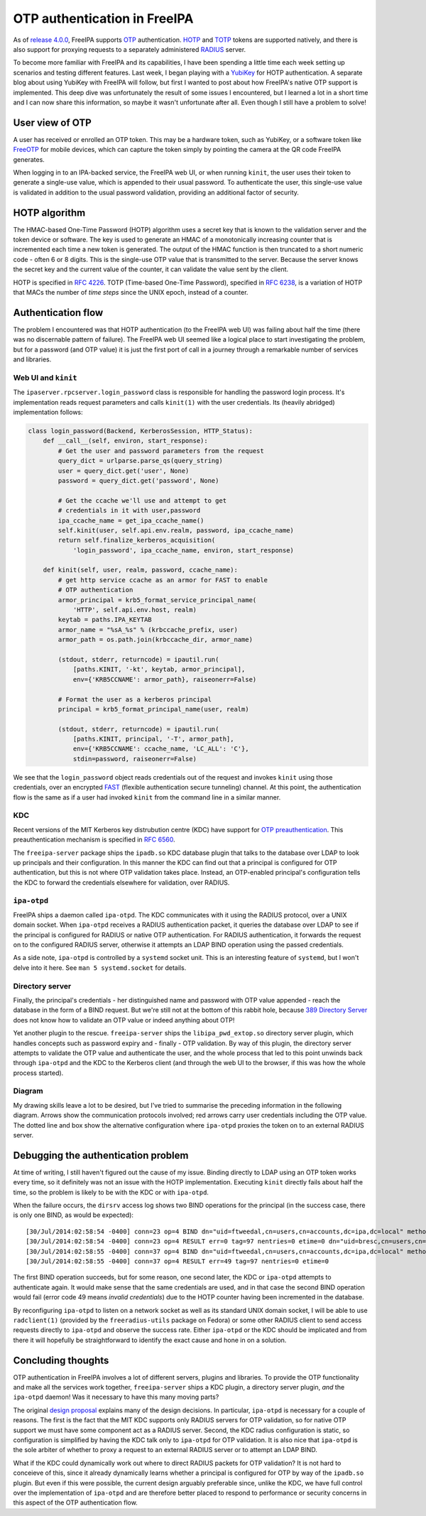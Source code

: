 OTP authentication in FreeIPA
=============================

As of `release 4.0.0`_, FreeIPA supports OTP_ authentication.  HOTP_
and TOTP_ tokens are supported natively, and there is also support
for proxying requests to a separately administered RADIUS_ server.

.. _OTP: https://en.wikipedia.org/wiki/One-time_password
.. _RADIUS: https://en.wikipedia.org/wiki/RADIUS
.. _HOTP: https://en.wikipedia.org/wiki/HMAC-based_One-time_Password_Algorithm
.. _TOTP: https://en.wikipedia.org/wiki/Time-based_One-time_Password_Algorithm
.. _release 4.0.0: https://www.freeipa.org/page/Releases/4.0.0#Highlights_in_4.0.0

To become more familiar with FreeIPA and its capabilities, I have
been spending a little time each week setting up scenarios and
testing different features.  Last week, I began playing with a
YubiKey_ for HOTP authentication.  A separate blog about using
YubiKey with FreeIPA will follow, but first I wanted to post about
how FreeIPA's native OTP support is implemented.  This deep dive was
unfortunately the result of some issues I encountered, but I learned
a lot in a short time and I can now share this information, so maybe
it wasn't unfortunate after all.  Even though I still have a problem
to solve!

.. _YubiKey: http://www.yubico.com/products/yubikey-hardware/yubikey/


User view of OTP
----------------

A user has received or enrolled an OTP token.  This may be a
hardware token, such as YubiKey, or a software token like FreeOTP_
for mobile devices, which can capture the token simply by pointing
the camera at the QR code FreeIPA generates.

.. _FreeOTP: https://fedorahosted.org/freeotp/

When logging in to an IPA-backed service, the FreeIPA web UI, or
when running ``kinit``, the user uses their token to generate a
single-use value, which is appended to their usual password.  To
authenticate the user, this single-use value is validated in
addition to the usual password validation, providing an additional
factor of security.


HOTP algorithm
--------------

The HMAC-based One-Time Password (HOTP) algorithm uses a secret key
that is known to the validation server and the token device or
software.  The key is used to generate an HMAC of a monotonically
increasing counter that is incremented each time a new token is
generated.  The output of the HMAC function is then truncated to a
short numeric code - often 6 or 8 digits.  This is the single-use
OTP value that is transmitted to the server.  Because the server
knows the secret key and the current value of the counter, it can
validate the value sent by the client.

HOTP is specified in `RFC 4226`_.  TOTP (Time-based One-Time
Password), specified in `RFC 6238`_, is a variation of HOTP that
MACs the number of *time steps* since the UNIX epoch, instead of a
counter.

.. _RFC 4226: http://tools.ietf.org/html/rfc4226
.. _RFC 6238: http://tools.ietf.org/html/rfc6238


Authentication flow
-------------------

The problem I encountered was that HOTP authentication (to the
FreeIPA web UI) was failing about half the time (there was no
discernable pattern of failure).  The FreeIPA web UI seemed like a
logical place to start investigating the problem, but for a password
(and OTP value) it is just the first port of call in a journey
through a remarkable number of services and libraries.


Web UI and ``kinit``
~~~~~~~~~~~~~~~~~~~~

The ``ipaserver.rpcserver.login_password`` class is responsible for
handling the password login process.  It's implementation reads
request parameters and calls ``kinit(1)`` with the user credentials.
Its (heavily abridged) implementation follows:

.. code:: python

    class login_password(Backend, KerberosSession, HTTP_Status):
        def __call__(self, environ, start_response):
            # Get the user and password parameters from the request
            query_dict = urlparse.parse_qs(query_string)
            user = query_dict.get('user', None)
            password = query_dict.get('password', None)

            # Get the ccache we'll use and attempt to get
            # credentials in it with user,password
            ipa_ccache_name = get_ipa_ccache_name()
            self.kinit(user, self.api.env.realm, password, ipa_ccache_name)
            return self.finalize_kerberos_acquisition(
                'login_password', ipa_ccache_name, environ, start_response)

        def kinit(self, user, realm, password, ccache_name):
            # get http service ccache as an armor for FAST to enable
            # OTP authentication
            armor_principal = krb5_format_service_principal_name(
                'HTTP', self.api.env.host, realm)
            keytab = paths.IPA_KEYTAB
            armor_name = "%sA_%s" % (krbccache_prefix, user)
            armor_path = os.path.join(krbccache_dir, armor_name)

            (stdout, stderr, returncode) = ipautil.run(
                [paths.KINIT, '-kt', keytab, armor_principal],
                env={'KRB5CCNAME': armor_path}, raiseonerr=False)

            # Format the user as a kerberos principal
            principal = krb5_format_principal_name(user, realm)

            (stdout, stderr, returncode) = ipautil.run(
                [paths.KINIT, principal, '-T', armor_path],
                env={'KRB5CCNAME': ccache_name, 'LC_ALL': 'C'},
                stdin=password, raiseonerr=False)

We see that the ``login_password`` object reads credentials out of
the request and invokes ``kinit`` using those credentials, over an
encrypted FAST_ (flexible authentication secure tunneling) channel.
At this point, the authentication flow is the same as if a user had
invoked ``kinit`` from the command line in a similar manner.

.. _FAST: http://tools.ietf.org/html/rfc6113


KDC
~~~

Recent versions of the MIT Kerberos key distrubution centre (KDC)
have support for `OTP preauthentication`_.  This preauthentication
mechanism is specified in `RFC 6560`_.

.. _OTP preauthentication: http://web.mit.edu/~kerberos/krb5-devel/doc/admin/otp.html
.. _RFC 6560: http://tools.ietf.org/html/rfc6560

The ``freeipa-server`` package ships the ``ipadb.so`` KDC database
plugin that talks to the database over LDAP to look up principals
and their configuration.  In this manner the KDC can find out that a
principal is configured for OTP authentication, but this is not
where OTP validation takes place.  Instead, an OTP-enabled
principal's configuration tells the KDC to forward the credentials
elsewhere for validation, over RADIUS.


``ipa-otpd``
~~~~~~~~~~~~

FreeIPA ships a daemon called ``ipa-otpd``.  The KDC communicates
with it using the RADIUS protocol, over a UNIX domain socket.  When
``ipa-otpd`` receives a RADIUS authentication packet, it queries the
database over LDAP to see if the principal is configured for RADIUS
or native OTP authentication.  For RADIUS authentication, it
forwards the request on to the configured RADIUS server, otherwise
it attempts an LDAP BIND operation using the passed credentials.

As a side note, ``ipa-otpd`` is controlled by a ``systemd`` socket
unit.  This is an interesting feature of ``systemd``, but I won't
delve into it here.  See ``man 5 systemd.socket`` for details.


Directory server
~~~~~~~~~~~~~~~~

Finally, the principal's credentials - her distinguished name and
password with OTP value appended - reach the database in the form of
a BIND request.  But we're still not at the bottom of this rabbit
hole, because `389 Directory Server`_ does not know how to validate
an OTP value or indeed anything about OTP!

.. _389 Directory Server: http://directory.fedoraproject.org/wiki/Main_Page

Yet another plugin to the rescue.  ``freeipa-server`` ships the
``libipa_pwd_extop.so`` directory server plugin, which handles
concepts such as password expiry and - finally - OTP validation.
By way of this plugin, the directory server attempts to validate the
OTP value and authenticate the user, and the whole process that led
to this point unwinds back through ``ipa-otpd`` and the KDC to the
Kerberos client (and through the web UI to the browser, if this was
how the whole process started).


Diagram
~~~~~~~

My drawing skills leave a lot to be desired, but I've tried to
summarise the preceding information in the following diagram.
Arrows show the communication protocols involved; red arrows carry
user credentials including the OTP value.  The dotted line and box
show the alternative configuration where ``ipa-otpd`` proxies the
token on to an external RADIUS server.

.. image:: images/freeipa_otp_auth_flow.png


Debugging the authentication problem
------------------------------------

At time of writing, I still haven't figured out the cause of my
issue.  Binding directly to LDAP using an OTP token works every
time, so it definitely was not an issue with the HOTP
implementation.  Executing ``kinit`` directly fails about half the
time, so the problem is likely to be with the KDC or with
``ipa-otpd``.

When the failure occurs, the ``dirsrv`` access log shows two BIND
operations for the principal (in the success case, there is only one
BIND, as would be expected)::

  [30/Jul/2014:02:58:54 -0400] conn=23 op=4 BIND dn="uid=ftweedal,cn=users,cn=accounts,dc=ipa,dc=local" method=128 version=3
  [30/Jul/2014:02:58:54 -0400] conn=23 op=4 RESULT err=0 tag=97 nentries=0 etime=0 dn="uid=bresc,cn=users,cn=accounts,dc=ipa,dc=local"
  [30/Jul/2014:02:58:55 -0400] conn=37 op=4 BIND dn="uid=ftweedal,cn=users,cn=accounts,dc=ipa,dc=local" method=128 version=3
  [30/Jul/2014:02:58:55 -0400] conn=37 op=4 RESULT err=49 tag=97 nentries=0 etime=0

The first BIND operation succeeds, but for some reason, one second
later, the KDC or ``ipa-otpd`` attempts to authenticate again.  It
would make sense that the same credentials are used, and in that
case the second BIND operation would fail (error code 49 means
*invalid credentials*) due to the HOTP counter having been
incremented in the database.

By reconfiguring ``ipa-otpd`` to listen on a network socket as well
as its standard UNIX domain socket, I will be able to use
``radclient(1)`` (provided by the ``freeradius-utils`` package on
Fedora) or some other RADIUS client to send access requests directly
to ``ipa-otpd`` and observe the success rate.  Either ``ipa-otpd``
or the KDC should be implicated and from there it will hopefully be
straightforward to identify the exact cause and hone in on a
solution.


Concluding thoughts
-------------------

OTP authentication in FreeIPA involves a lot of different servers,
plugins and libraries.  To provide the OTP functionality and make
all the services work together, ``freeipa-server`` ships a KDC
plugin, a directory server plugin, *and* the ``ipa-otpd`` daemon!
Was it necessary to have this many moving parts?

The original `design proposal`_ explains many of the design
decisions.  In particular, ``ipa-otpd`` is necessary for a couple of
reasons.  The first is the fact that the MIT KDC supports only
RADIUS servers for OTP validation, so for native OTP support we must
have some component act as a RADIUS server.  Second, the KDC radius
configuration is static, so configuration is simplified by having
the KDC talk only to ``ipa-otpd`` for OTP validation.  It is also
nice that ``ipa-otpd`` is the sole arbiter of whether to proxy a
request to an external RADIUS server or to attempt an LDAP BIND.

What if the KDC could dynamically work out where to direct RADIUS
packets for OTP validation?   It is not hard to conceieve of this,
since it already dynamically learns whether a principal is
configured for OTP by way of the ``ipadb.so`` plugin.  But even if
this were possible, the current design arguably preferable since,
unlike the KDC, we have full control over the implementation of
``ipa-otpd``  and are therefore better placed to respond to
performance or security concerns in this aspect of the OTP
authentication flow.

.. _design proposal: http://www.freeipa.org/page/V4/OTP
